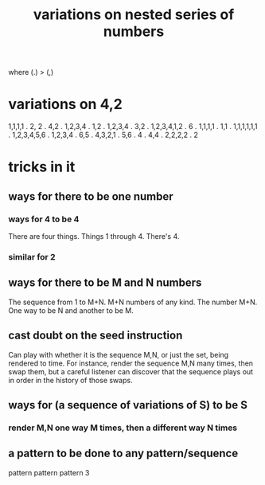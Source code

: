 :PROPERTIES:
:ID:       9c91defb-133f-41fc-b357-5ea97cb44a95
:END:
#+title: variations on nested series of numbers
where (.) > (,)
* variations on 4,2
 1,1,1,1 . 2, 2
 . 4,2
 . 1,2,3,4 . 1,2
 . 1,2,3,4 . 3,2
 . 1,2,3,4,1,2
 . 6
 . 1,1,1,1 . 1,1
 . 1,1,1,1,1,1
 . 1,2,3,4,5,6
 . 1,2,3,4 . 6,5
 . 4,3,2,1 . 5,6
 . 4 . 4,4
 . 2,2,2,2 . 2
* tricks in it
** ways for there to be one number
*** ways for 4 to be 4
    There are four things.
    Things 1 through 4.
    There's 4.
*** similar for 2
** ways for there to be M and N numbers
   The sequence from 1 to M+N.
   M+N numbers of any kind.
   The number M+N.
   One way to be N and another to be M.
** cast doubt on the seed instruction
   Can play with whether it is the sequence M,N,
   or just the set, being rendered to time.
   For instance, render the sequence M,N many times,
   then swap them,
   but a careful listener can discover
   that the sequence plays out in order
   in the history of those swaps.
** ways for (a sequence of variations of S) to be S
*** render M,N one way M times, then a different way N times
** a pattern to be done to any pattern/sequence
   pattern pattern pattern 3
